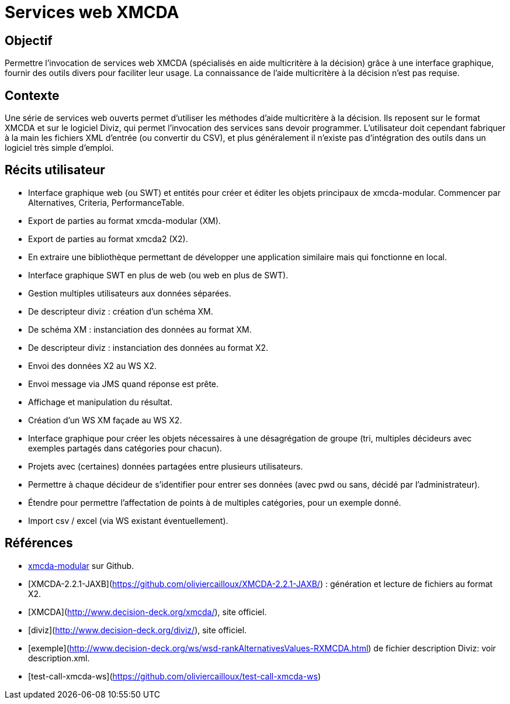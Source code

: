 = Services web XMCDA

== Objectif

Permettre l’invocation de services web XMCDA (spécialisés en aide multicritère à la décision) grâce à une interface graphique, fournir des outils divers pour faciliter leur usage. La connaissance de l’aide multicritère à la décision n’est pas requise.

== Contexte

Une série de services web ouverts permet d’utiliser les méthodes d’aide multicritère à la décision. Ils reposent sur le format XMCDA et sur le logiciel Diviz, qui permet l’invocation des services sans devoir programmer. L’utilisateur doit cependant fabriquer à la main les fichiers XML d’entrée (ou convertir du CSV), et plus généralement il n’existe pas d’intégration des outils dans un logiciel très simple d’emploi.

== Récits utilisateur

* Interface graphique web (ou SWT) et entités pour créer et éditer les objets principaux de xmcda-modular. Commencer par Alternatives, Criteria, PerformanceTable.
* Export de parties au format xmcda-modular (XM).
* Export de parties au format xmcda2 (X2).
* En extraire une bibliothèque permettant de développer une application similaire mais qui fonctionne en local.
* Interface graphique SWT en plus de web (ou web en plus de SWT).
* Gestion multiples utilisateurs aux données séparées.
* De descripteur diviz : création d’un schéma XM.
* De schéma XM : instanciation des données au format XM.
* De descripteur diviz : instanciation des données au format X2.
* Envoi des données X2 au WS X2.
* Envoi message via JMS quand réponse est prête.
* Affichage et manipulation du résultat.
* Création d’un WS XM façade au WS X2.
* Interface graphique pour créer les objets nécessaires à une désagrégation de groupe (tri, multiples décideurs avec exemples partagés dans catégories pour chacun).
* Projets avec (certaines) données partagées entre plusieurs utilisateurs.
* Permettre à chaque décideur de s’identifier pour entrer ses données (avec pwd ou sans, décidé par l’administrateur).
* Étendre pour permettre l’affectation de points à de multiples catégories, pour un exemple donné.
* Import csv / excel (via WS existant éventuellement).

== Références

* https://github.com/xmcda-modular[xmcda-modular] sur Github.
* [XMCDA-2.2.1-JAXB](https://github.com/oliviercailloux/XMCDA-2.2.1-JAXB/) : génération et lecture de fichiers au format X2.
* [XMCDA](http://www.decision-deck.org/xmcda/), site officiel.
* [diviz](http://www.decision-deck.org/diviz/), site officiel.
* [exemple](http://www.decision-deck.org/ws/wsd-rankAlternativesValues-RXMCDA.html) de fichier description Diviz: voir description.xml.
* [test-call-xmcda-ws](https://github.com/oliviercailloux/test-call-xmcda-ws)

